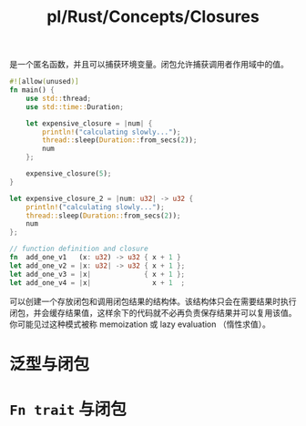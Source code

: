 #+title: pl/Rust/Concepts/Closures

是一个匿名函数，并且可以捕获环境变量。闭包允许捕获调用者作用域中的值。
#+begin_src rust
#![allow(unused)]
fn main() {
    use std::thread;
    use std::time::Duration;

    let expensive_closure = |num| {
        println!("calculating slowly...");
        thread::sleep(Duration::from_secs(2));
        num
    };

    expensive_closure(5);
}

let expensive_closure_2 = |num: u32| -> u32 {
    println!("calculating slowly...");
    thread::sleep(Duration::from_secs(2));
    num
};

// function definition and closure
fn  add_one_v1   (x: u32) -> u32 { x + 1 }
let add_one_v2 = |x: u32| -> u32 { x + 1 };
let add_one_v3 = |x|             { x + 1 };
let add_one_v4 = |x|               x + 1  ;

#+end_src

可以创建一个存放闭包和调用闭包结果的结构体。该结构体只会在需要结果时执行闭包，并会缓存结果值，这样余下的代码就不必再负责保存结果并可以复用该值。你可能见过这种模式被称 memoization 或 lazy evaluation （惰性求值）。
* 泛型与闭包
* =Fn trait= 与闭包
